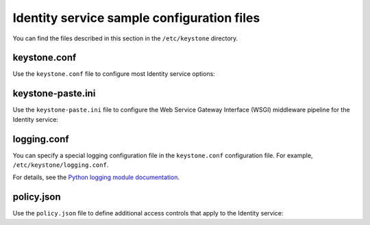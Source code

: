 ===========================================
Identity service sample configuration files
===========================================

You can find the files described in this section in the ``/etc/keystone``
directory.

keystone.conf
~~~~~~~~~~~~~

Use the ``keystone.conf`` file to configure most Identity service
options:

.. remote-code-block:: ini

   https://git.openstack.org/cgit/openstack/keystone/plain/etc/keystone.conf.sample?h=stable/liberty

keystone-paste.ini
~~~~~~~~~~~~~~~~~~

Use the ``keystone-paste.ini`` file to configure the Web Service Gateway
Interface (WSGI) middleware pipeline for the Identity service:

.. remote-code-block:: ini

   https://git.openstack.org/cgit/openstack/keystone/plain/etc/keystone-paste.ini?h=stable/liberty

logging.conf
~~~~~~~~~~~~

You can specify a special logging configuration file in the ``keystone.conf``
configuration file. For example, ``/etc/keystone/logging.conf``.

For details, see the `Python logging module documentation
<http://docs.python.org/2/howto/logging.html#configuring-logging>`__.

.. remote-code-block:: ini

   https://git.openstack.org/cgit/openstack/keystone/plain/etc/logging.conf.sample?h=stable/liberty

policy.json
~~~~~~~~~~~

Use the ``policy.json`` file to define additional access controls that apply to
the Identity service:

.. remote-code-block:: json

   https://git.openstack.org/cgit/openstack/keystone/plain/etc/policy.json?h=stable/liberty
